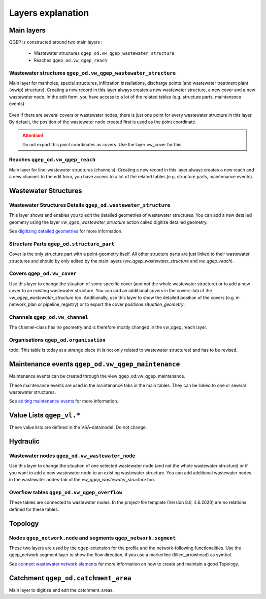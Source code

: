 .. _layer-explanation:

Layers explanation
==================

Main layers
-----------

QGEP is constructed around two main layers :

 * Wastewater structures ``qgep_od.vw_qgep_wastewater_structure``
 * Reaches ``qgep_od.vw_qgep_reach``

Wastewater structures ``qgep_od.vw_qgep_wastewater_structure``
^^^^^^^^^^^^^^^^^^^^^^^^^^^^^^^^^^^^^^^^^^^^^^^^^^^^^^^^^^^^^^

Main layer for manholes, special structures, infiltration installations, discharge points (and wastewater treatment plant (wwtp) structure). Creating a new record in this layer always creates a new wastewater structure, a new cover and a new wastewater node. In the edit form, you have access to a lot of the related tables (e.g. structure parts, maintenance events).

.. figure:: images/schema_vw_qgep_wastewater_structure.jpg

Even if there are several covers or wastewater nodes, there is just one point for every wastewater structure in this layer. By default, the position of the wastewater node created first is used as the point coordinate.

.. attention:: Do not export this point coordinates as covers. Use the layer vw_cover for this.

Reaches ``qgep_od.vw_qgep_reach``
^^^^^^^^^^^^^^^^^^^^^^^^^^^^^^^^^

Main layer for line-wastewater structures (channels). Creating a new record in this layer always creates a new reach and a new channel. In the edit form, you have access to a lot of the related tables (e.g. structure parts, maintenance events).

.. figure:: images/schema_vw_qgep_reach.jpg

Wastewater Structures
---------------------

Wastewater Structures Details ``qgep_od.wastewater_structure``
^^^^^^^^^^^^^^^^^^^^^^^^^^^^^^^^^^^^^^^^^^^^^^^^^^^^^^^^^^^^^^

This layer shows and enables you to edit the detailed geometries of wastewater structures. You can add a new detailed geometry using the layer `vw_qgep_wastewater_structure` action called digitize detailed geometry.

See `digitizing detailed geometries <../digitizing/digitizingdetailedgeometry.html>`_ for more information.

Structure Parts ``qgep_od.structure_part``
^^^^^^^^^^^^^^^^^^^^^^^^^^^^^^^^^^^^^^^^^^

Cover is the only structure part with a point-geometry itself. All other structure parts are just linked to their wastewater structures and should by only edited by the main layers (`vw_qgep_wastewater_structure` and `vw_qgep_reach`).

Covers ``qgep_od.vw_cover``
^^^^^^^^^^^^^^^^^^^^^^^^^^^

Use this layer to change the situation of some specific cover (and not the whole wastewater structure) or to add a new cover to an existing wastewater structure. You can add an additional covers in the covers-tab of the `vw_qgep_wastewater_structure` too. Additionally, use this layer to show the detailed position of the covers (e.g. in network_plan or pipeline_registry) or to export the cover positions `situation_geometry`.

Channels ``qgep_od.vw_channel``
^^^^^^^^^^^^^^^^^^^^^^^^^^^^^^^

The channel-class has no geometry and is therefore mostly changed in the vw_qgep_reach layer.

Organisations ``qgep_od.organisation``
^^^^^^^^^^^^^^^^^^^^^^^^^^^^^^^^^^^^^^

todo: This table is today at a strange place (it is not only related to wastewater structures) and has to be revised.

Maintenance events ``qgep_od.vw_qgep_maintenance``
--------------------------------------------------

Maintenance events can be created through the view qgep_od.vw_qgep_maintenance.

These maintenance events are used in the maintenance tabs in the main tables. They can be linked to one or several wastewater structures.

See `editing maintenance events <../editing/maintenance_events.html>`_ for more information.

Value Lists ``qgep_vl.*``
-------------------------

These value lists are defined in the VSA-datamodel. Do not change.

Hydraulic
---------

Wastewater nodes ``qgep_od.vw_wastewater_node``
^^^^^^^^^^^^^^^^^^^^^^^^^^^^^^^^^^^^^^^^^^^^^^^

Use this layer to change the situation of one selected wastewater node (and not the whole wastewater structure) or if you want to add a new wastewater node to an existing wastewater structure. You can add additional wastewater nodes in the wastewater nodes-tab of the `vw_qgep_wastewater_structure` too.

Overflow tables ``qgep_od.vw_qgep_overflow``
^^^^^^^^^^^^^^^^^^^^^^^^^^^^^^^^^^^^^^^^^^^^

These tables are connected to wastewater nodes. In the project-file template (Version 8.0, 4.6.2020) are no relations defined for these tables.

Topology
--------

Nodes ``qgep_network.node`` and segments ``qgep_network.segment``
^^^^^^^^^^^^^^^^^^^^^^^^^^^^^^^^^^^^^^^^^^^^^^^^^^^^^^^^^^^^^^^^^

These two layers are used by the qgep-extension for the profile and the network-following functionalities.
Use the qgep_network.segment layer to show the flow direction, if you use a markerline (filled_arrowhead) as symbol.

See `connect wastewater network elements <../editing/connect_wastewater_network_elements.html>`_ for more information on how to create and maintain a good Topology.

Catchment ``qgep_od.catchment_area``
------------------------------------

Main layer to digitize and edit the catchment_areas.
